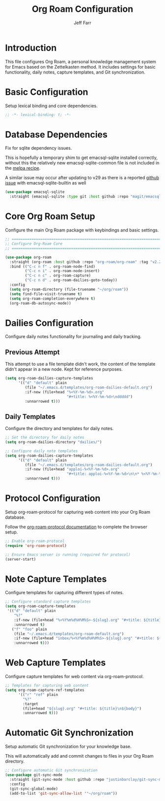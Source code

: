 #+title: Org Roam Configuration
#+author: Jeff Farr
#+property: header-args:emacs-lisp :tangle org-roam.el
#+auto_tangle: y

* Introduction
This file configures Org Roam, a personal knowledge management system for Emacs based on the Zettelkasten method.
It includes settings for basic functionality, daily notes, capture templates, and Git synchronization.

* Basic Configuration
Setup lexical binding and core dependencies.

#+begin_src emacs-lisp
;; -*- lexical-binding: t; -*-
#+end_src

* Database Dependencies
Fix for sqlite dependency issues.

This is hopefully a temporary shim to get emacsql-sqlite installed correctly, without this the relatively new emacsql-sqlite-common file is not included in the [[https://github.com/melpa/melpa/blob/master/recipes/emacsql-sqlite][melpa recipe]].

A similar issue may occur after updating to v29 as there is a reported [[https://github.com/org-roam/org-roam/issues/2146][github issue]] with emacsql-sqlite-builtin as well 

#+begin_src emacs-lisp
(use-package emacsql-sqlite
  :straight (emacsql-sqlite :type git :host github :repo "magit/emacsql" :branch main :files ("emacsql-sqlite.el" "emacsql-sqlite-common.el" "sqlite")))
#+end_src

* Core Org Roam Setup
Configure the main Org Roam package with keybindings and basic settings.

#+begin_src emacs-lisp
;; ===============================================================================
;; Configure Org-Roam Core
;; ===============================================================================

(use-package org-roam
  :straight (org-roam :host github :repo "org-roam/org-roam" :tag "v2.2.2")
  :bind (("C-c n f" . org-roam-node-find)
         ("C-c n i" . org-roam-node-insert)
         ("C-c n c" . org-roam-capture)
         ("C-c n d" . org-roam-dailies-goto-today))
  :config
  (setq org-roam-directory (file-truename "~/org/roam"))
  (setq find-file-visit-truename t)
  (setq org-roam-completion-everywhere t)
  (org-roam-db-autosync-mode))
#+end_src


* Dailies Configuration
Configure daily notes functionality for journaling and daily tracking.

** Previous Attempt
This attempt to use a file template didn't work, the content of the template didn't appear in a new node.
Kept for reference purposes.

#+begin_src emacs-lisp :tangle no
(setq org-roam-dailies-capture-templates
      '(("d" "default" plain
         (file "~/.emacs.d/templates/org-roam-dailies-default.org")
         :if-new (file+head "%<%Y-%m-%d>.org"
                            "#+title: %<%Y-%m-%d>\nddddd")
         :unnarrowed t)))
#+end_src

** Daily Templates
Configure the directory and templates for daily notes.

#+begin_src emacs-lisp
;; Set the directory for daily notes
(setq org-roam-dailies-directory "dailies/")

;; Configure daily note templates
(setq org-roam-dailies-capture-templates
      '(("d" "default" plain
         (file "~/.emacs.d/templates/org-roam-dailies-default.org")
         :if-new (file+head "apploi-%<%Y-%m-%d>.org"
                            "#+title: apploi-%<%Y-%m-%d>\n\n* %<%Y-%m-%d> Meetings\n\n* %<%Y-%m-%d> Worklog\n\n* %<%Y-%m-%d> Tasks")
         :unnarrowed t)))
#+end_src

* Protocol Configuration
Setup org-roam-protocol for capturing web content into your Org Roam database.

Follow the [[https://www.orgroam.com/manual.html#org_002droam_002dprotocol][org-roam-protocol documentation]] to complete the browser setup.

#+begin_src emacs-lisp
;; Enable org-roam-protocol
(require 'org-roam-protocol) 

;; Ensure Emacs server is running (required for protocol)
(server-start)
#+end_src

* Note Capture Templates
Configure templates for capturing different types of notes.

#+begin_src emacs-lisp
;; Configure standard capture templates
(setq org-roam-capture-templates
 '(("d" "default" plain
    "%?"
    :if-new (file+head "%<%Y%m%d%H%M%S>-${slug}.org" "#+title: ${title}\n")
    :unnarrowed t)
   ("f" "foo" plain
    (file "~/.emacs.d/templates/org-roam-default.org")
    :if-new (file+head "inbox/%<%Y%m%d%H%M%S>-${slug}.org" "#+title: ${title}\n ${body}")
    :unnarrowed t)))
#+end_src

* Web Capture Templates
Configure capture templates for web content via org-roam-protocol.

#+begin_src emacs-lisp
;; Templates for capturing web content
(setq org-roam-capture-ref-templates
      '(("r" "ref" plain
        "%?"
        :target
        (file+head "${slug}.org" "#+title: ${title}\n${body}")
        :unnarrowed t)))
#+end_src

* Automatic Git Synchronization
Setup automatic Git synchronization for your knowledge base.

This will automatically add and commit changes to files in your Org Roam directory.

#+begin_src emacs-lisp
;; Configure automatic Git synchronization
(use-package git-sync-mode
  :straight (git-sync-mode :host github :repo "justinbarclay/git-sync-mode")
  :config
  (git-sync-global-mode)
  (add-to-list 'git-sync-allow-list '"~/org/roam"))
#+end_src
